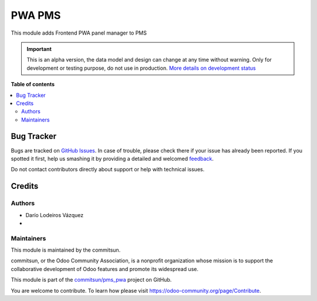 =======
PWA PMS
=======

.. !!!!!!!!!!!!!!!!!!!!!!!!!!!!!!!!!!!!!!!!!!!!!!!!!!!!
   !! This file is generated by commitsun-gen-addon-readme !!
   !! changes will be overwritten.                   !!
   !!!!!!!!!!!!!!!!!!!!!!!!!!!!!!!!!!!!!!!!!!!!!!!!!!!!

.. |badge1| image:: https://img.shields.io/badge/maturity-Alpha-red.png
    :target: https://odoo-community.org/page/development-status
    :alt: Alpha
.. |badge2| image:: https://img.shields.io/badge/licence-AGPL--3-blue.png
    :target: http://www.gnu.org/licenses/agpl-3.0-standalone.html
    :alt: License: AGPL-3
.. |badge3| image:: https://img.shields.io/badge/github-commitsun%2Fpms_pwa-lightgray.png?logo=github
    :target: https://github.com/commitsun/pms_pwa/tree/13.0/pms_pwa
    :alt: commitsun/pms_pwa
.. |badge4| image:: https://img.shields.io/badge/weblate-Translate%20me-F47D42.png
    :target: https://translation.odoo-community.org/projects/pms_pwa-13-0/pms_pwa-13-0-pms_pwa
    :alt: Translate me on Weblate
.. |badge5| image:: https://img.shields.io/badge/runbot-Try%20me-875A7B.png
    :target: https://runbot.odoo-community.org/runbot/282/13.0
    :alt: Try me on Runbot

|badge1| |badge2| |badge3| |badge4| |badge5|

This module adds Frontend PWA panel manager to PMS

.. IMPORTANT::
   This is an alpha version, the data model and design can change at any time without warning.
   Only for development or testing purpose, do not use in production.
   `More details on development status <https://odoo-community.org/page/development-status>`_

**Table of contents**

.. contents::
   :local:

Bug Tracker
===========

Bugs are tracked on `GitHub Issues <https://github.com/commitsun/pms_pwa/issues>`_.
In case of trouble, please check there if your issue has already been reported.
If you spotted it first, help us smashing it by providing a detailed and welcomed
`feedback <https://github.com/commitsun/pms_pwa/issues/new?body=module:%20pms_pwa%0Aversion:%2013.0%0A%0A**Steps%20to%20reproduce**%0A-%20...%0A%0A**Current%20behavior**%0A%0A**Expected%20behavior**>`_.

Do not contact contributors directly about support or help with technical issues.

Credits
=======

Authors
~~~~~~~

* Darío Lodeiros Vázquez
*

Maintainers
~~~~~~~~~~~

This module is maintained by the commitsun.

.. image:: https://odoo-community.org/logo.png
   :alt: Odoo Community Association
   :target: https://odoo-community.org

commitsun, or the Odoo Community Association, is a nonprofit organization whose
mission is to support the collaborative development of Odoo features and
promote its widespread use.

This module is part of the `commitsun/pms_pwa <https://github.com/commitsun/pms_pwa/tree/13.0/pms_pwa>`_ project on GitHub.

You are welcome to contribute. To learn how please visit https://odoo-community.org/page/Contribute.
